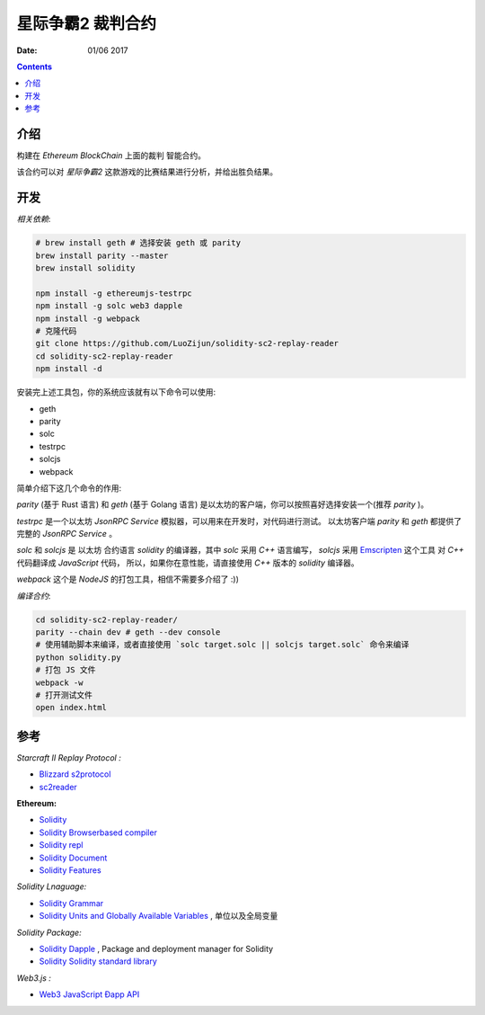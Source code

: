 星际争霸2 裁判合约
===================


:Date: 01/06 2017

.. contents::

介绍
-----

构建在 `Ethereum BlockChain` 上面的裁判 智能合约。

该合约可以对 `星际争霸2` 这款游戏的比赛结果进行分析，并给出胜负结果。

开发
------

*相关依赖*:

.. code:: bash
	
	# brew install geth # 选择安装 geth 或 parity
	brew install parity --master
	brew install solidity

	npm install -g ethereumjs-testrpc
	npm install -g solc web3 dapple
	npm install -g webpack
	# 克隆代码
	git clone https://github.com/LuoZijun/solidity-sc2-replay-reader
	cd solidity-sc2-replay-reader
	npm install -d


安装完上述工具包，你的系统应该就有以下命令可以使用:


*	geth
*	parity
*	solc
*	testrpc
*	solcjs
*	webpack


简单介绍下这几个命令的作用:

`parity` (基于 Rust 语言) 和 `geth` (基于 Golang 语言) 是以太坊的客户端，你可以按照喜好选择安装一个(推荐 `parity` )。


`testrpc` 是一个以太坊 `JsonRPC Service` 模拟器，可以用来在开发时，对代码进行测试。
以太坊客户端 `parity` 和 `geth` 都提供了 完整的 `JsonRPC Service` 。


`solc` 和 `solcjs` 是 以太坊 合约语言 `solidity` 的编译器，其中 `solc` 采用 `C++` 语言编写，
`solcjs` 采用 `Emscripten <https://github.com/kripken/emscripten>`_ 这个工具 对 `C++` 代码翻译成 `JavaScript` 代码，
所以，如果你在意性能，请直接使用 `C++` 版本的 `solidity` 编译器。


`webpack` 这个是 `NodeJS` 的打包工具，相信不需要多介绍了 :))


*编译合约*:

.. code:: bash

	cd solidity-sc2-replay-reader/
	parity --chain dev # geth --dev console
	# 使用辅助脚本来编译，或者直接使用 `solc target.solc || solcjs target.solc` 命令来编译 
	python solidity.py
	# 打包 JS 文件
	webpack -w
	# 打开测试文件
	open index.html


参考
------

*Starcraft II Replay Protocol :*

*	`Blizzard s2protocol <https://github.com/Blizzard/s2protocol>`_
*	`sc2reader <https://github.com/GraylinKim/sc2reader>`_

**Ethereum:**

*	`Solidity <https://github.com/ethereum/solidity>`_
*	`Solidity Browserbased compiler <https://ethereum.github.io/browser-solidity>`_
*	`Solidity repl <https://github.com/raineorshine/solidity-repl>`_

*	`Solidity Document <http://solidity.readthedocs.io/>`_
*	`Solidity Features <https://github.com/ethereum/wiki/wiki/Solidity-Features>`_

*Solidity Lnaguage:*

*	`Solidity Grammar <https://github.com/ethereum/solidity/blob/develop/docs/grammar.txt>`_
*	`Solidity Units and Globally Available Variables <http://solidity.readthedocs.io/en/develop/units-and-global-variables.html>`_ , 单位以及全局变量

*Solidity Package:*

*	`Solidity Dapple <https://github.com/nexusdev/dapple>`_ , Package and deployment manager for Solidity
*	`Solidity Solidity standard library <https://github.com/ethereum/solidity/tree/develop/std>`_

*Web3.js :*

*	`Web3 JavaScript Ðapp API <https://github.com/ethereum/wiki/wiki/JavaScript-API>`_